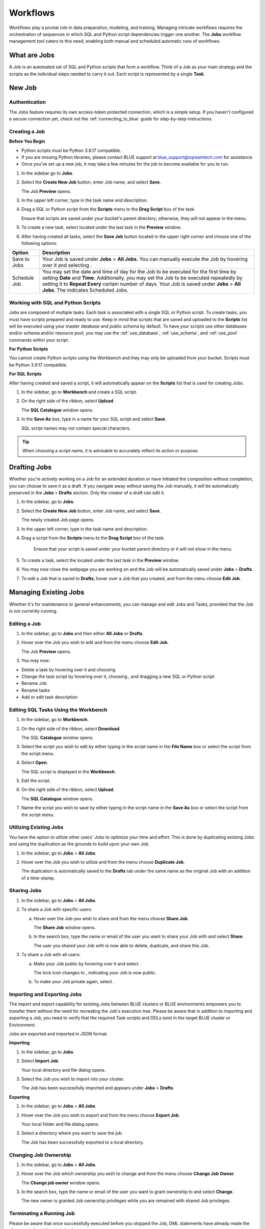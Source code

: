 .. _performing_basic_blue_operations:

*************
Workflows
*************
   
Workflows play a pivotal role in data preparation, modeling, and training. Managing intricate workflows requires the orchestration of sequences in which SQL and Python script dependencies trigger one another. The **Jobs** workflow management tool caters to this need, enabling both manual and scheduled automatic runs of workflows.

What are Jobs
===================

A Job is an automated set of SQL and Python scripts that form a workflow. Think of a Job as your main strategy and the scripts as the individual steps needed to carry it out. Each script is represented by a single **Task**.

New Job
========

Authentication
---------------

The Jobs feature requires its own access-token protected connection, which is a simple setup. If you haven't configured a secure connection yet, check out the :ref:`connecting_to_blue` guide for step-by-step instructions.

.. _creating_a_job:

Creating a Job
---------------

**Before You Begin**

* Python scripts must be Python 3.9.17 compatible. 
* If you are missing Python libraries, please contact BLUE support at `blue_support@sqreamtech.com <blue_support@sqreamtech.com>`_ for assistance.
* Once you've set up a new job, it may take a few minutes for the job to become available for you to run.

1. In the sidebar go to **Jobs**.
2. Select the **Create New Job** button, enter Job name, and select **Save**.

   The Job **Preview** opens.
   
3. In the upper left corner, type in the task name and description.
4. Drag a SQL or Python script from the **Scripts** menu to the **Drag Script** box of the task.

   Ensure that scripts are saved under your bucket's parent directory; otherwise, they will not appear in the menu.

5. To create a new task, select |add_task| located under the last task in the **Preview** window.
6. After having created all tasks, select the **Save Job** button located in the upper right corner and choose one of the following options:

.. list-table::
   :widths: auto
   :header-rows: 1

   * - Option
     - Description
   * - Save to Jobs
     - Your Job is saved under **Jobs** > **All Jobs**. You can manually execute the Job by hovering over it and selecting |play_job|.  
   * - Schedule Job
     - You may set the date and time of day for the Job to be executed for the first time by setting **Date** and **Time**. Additionally, you may set the Job to be executed repeatedly by setting it to **Repeat Every** certain number of days. Your Job is saved under **Jobs** > **All Jobs**. The |scheduled_job| indicates Scheduled Jobs.


Working with SQL and Python Scripts
-----------------------------------

Jobs are composed of multiple tasks. Each task is associated with a single SQL or Python script. To create tasks, you must have scripts prepared and ready to use. Keep in mind that scripts that are saved and uploaded to the **Scripts** list will be executed using your master database and public schema by default. To have your scripts use other databases and/or schema and/or resource pool, you may use the :ref:`use_database`, :ref:`use_schema`, and :ref:`use_pool` commands within your script. 

**For Python Scripts**

You cannot create Python scripts using the Workbench and they may only be uploaded from your bucket. Scripts must be Python 3.9.17 compatible. 

**For SQL Scripts** 

After having created and saved a script, it will automatically appear on the **Scripts** list that is used for creating Jobs.

1. In the sidebar, go to **Workbench** and create a SQL script.
2. On the right side of the ribbon, select **Upload**.

   The **SQL Catalogue** window opens.

3. In the **Save As** box, type in a name for your SQL script and select **Save**.

   SQL script names may not contain special characters.

.. tip:: When choosing a script name, it is advisable to accurately reflect its action or purpose.

Drafting Jobs
==============

Whether you're actively working on a Job for an extended duration or have initiated the composition without completion, you can choose to save it as a draft. If you navigate away without saving the Job manually, it will be automatically preserved in the **Jobs** > **Drafts** section. Only the creator of a draft can edit it.

1. In the sidebar, go to **Jobs**.
2. Select the **Create New Job** button, enter Job name, and select **Save**.

   The newly created Job page opens.
   
3. In the upper left corner, type in the task name and description.
4. Drag a script from the **Scripts** menu to the **Drag Script** box of the task.

    Ensure that your script is saved under your bucket parent directory or it will not show in the menu.

5. To create a task, select the |add_task| located under the last task in the **Preview** window.
6. You may now close the webpage you are working on and the Job will be automatically saved under **Jobs** > **Drafts**.
7. To edit a Job that is saved to **Drafts**, hover over a Job that you created, and from the |three_dot_job| menu choose **Edit Job**.

Managing Existing Jobs
=======================

Whether it's for maintenance or general enhancements, you can manage and edit Jobs and Tasks, provided that the Job is not currently running.

Editing a Job
---------------

1. In the sidebar, go to **Jobs** and then either **All Jobs** or **Drafts**.
2. Hover over the Job you wish to edit and from the |three_dot_job| menu choose **Edit Job**.

   The Job **Preview** opens.
   
3. You may now:

* Delete a task by hovering over it and choosing |delete_task| 
* Change the task script by hovering over it, choosing |delete_script|, and dragging a new SQL or Python script
* Rename Job
* Rename tasks
* Add or edit task description

Editing SQL Tasks Using the Workbench
--------------------------------------

1. In the sidebar, go to **Workbench**.
2. On the right side of the ribbon, select **Download**.

   The SQL **Catalogue** window opens.
   
3. Select the script you wish to edit by either typing in the script name in the **File Name** box or select the script from the script menu.
4. Select **Open**.

   The SQL script is displayed in the **Workbench**.

5. Edit the script.
6. On the right side of the ribbon, select **Upload**.

   The **SQL Catalogue** window opens. 
   
7. Name the script you wish to save by either typing in the script name in the **Save As** box or select the script from the script menu.

Utilizing Existing Jobs
----------------------------

You have the option to utilize other users' Jobs to optimize your time and effort. This is done by duplicating existing Jobs and using the duplication as the grounds to build upon your own Job. 

1. In the sidebar, go to **Jobs** > **All Jobs**.
2. Hover over the Job you wish to utilize and from the |three_dot_job| menu choose **Duplicate Job**.

   The duplication is automatically saved to the **Drafts** tab under the same name as the original Job with an addition of a time-stamp.

.. _sharing_jobs:

Sharing Jobs 
----------------

1. In the sidebar, go to **Jobs** > **All Jobs**.

2. To share a Job with specific users:

   a. Hover over the Job you wish to share and from the |three_dot_job| menu choose **Share Job**.

      The **Share Job** window opens.
   
   b. In the search box, type the name or email of the user you want to share your Job with and select **Share**.

      The user you shared your Job with is now able to delete, duplicate, and share this Job.
   
3. To share a Job with all users:

   a. Make your Job public by hovering over it and select |locked_lock|.

      The lock icon changes to |open_lock|, indicating your Job is now public.
	  
   b. To make your Job private again, select |open_lock|.

.. _importing_and_exporting_jobs:

Importing and Exporting Jobs
-----------------------------

The import and export capability for existing Jobs between BLUE clusters or BLUE environments empowers you to transfer them without the need for recreating the Job's execution tree. Please be aware that in addition to importing and exporting a Job, you need to verify that the required Task scripts and DDLs exist in the target BLUE cluster or Environment. 

Jobs are exported and imported in JSON format.

**Importing**

1. In the sidebar, go to **Jobs**.

2. Select **Import Job**.

   Your local directory and file dialog opens.
   
3. Select the Job you wish to import into your cluster.

   The Job has been successfully imported and appears under **Jobs** > **Drafts**.
   
**Exporting**

1. In the sidebar, go to **Jobs** > **All Jobs**.

2. Hover over the Job you wish to export and from the |three_dot_job| menu choose **Export Job**.

   Your local folder and file dialog opens.
   
3. Select a directory where you want to save the job.

   The Job has been successfully exported to a local directory.
   
Changing Job Ownership
-----------------------

1. In the sidebar, go to **Jobs** > **All Jobs**.

2. Hover over the Job which ownership you wish to change and from the |three_dot_job| menu choose **Change Job Owner**.

   The **Change job owner** window opens.
   
3. In the search box, type the name or email of the user you want to grant ownership to and select **Change**.

   The new owner is granted Job ownership privileges while you are remained with shared Job privileges.

.. _terminating_a_running_job:

Terminating a Running Job
--------------------------

Please be aware that once successfully executed before you stopped the Job, DML statements have already made the changes to the tables and database.

1. In the sidebar, go to **Jobs** > **All Jobs**.
2. Hover over the Job you wish to stop and select |stop_job|. 

   The Job is stopped and assigned a **Failed** status.

Deleting Jobs
--------------

You may only delete Jobs owned by you.

1. In the sidebar, go to **Jobs** and then either **All Jobs** or **Drafts**.
2. Hover over the Job you wish to delete and from the |three_dot_job| menu choose **Delete**.

Monitoring Jobs
================

The **History** tab is your go-to for checking the last execution time, the next scheduled execution, and the current status of your Job.

Job status may be one of four options:

.. list-table:: Job Status
   :widths: auto
   :header-rows: 1

   * - Status
     - Description
   * - Completed Successfully
     - Your job was successfully completed
   * - Failed
     - Your job has failed and is not completed
   * - Running
     - Your job is currently running
   * - Pending
     - Your job will be executed as soon as a Worker becomes available

Failed Jobs
------------ 

1. To investigate failed Jobs, in the sidebar, go to **Jobs** and select the **History** tab.
2. Select the Job you wish to investigate.

   A drop-down table opens, revealing one of four options for each task: 

.. list-table:: Task Status
   :widths: auto
   :header-rows: 1

   * - Status
     - Description
   * - Done
     - Task was successfully completed
   * - Failed
     - Task has failed and is not completed
   * - Running
     - Task is currently running
   * - Pending
     - Task will be executed as soon as a Worker becomes available

3. To retrieve a failed task log, click on the **Failed** button.  

   A pop-up error log opens, depicting error details.                                         



.. |scheduled_job| image:: /_static/images/jobs/scheduled_job.png
   :align: middle

.. |delete_script| image:: /_static/images/jobs/delete_script.png
   :align: middle
   
.. |add_task| image:: /_static/images/jobs/add_task.png
   :align: middle
   
.. |scheduled_task| image:: /_static/images/jobs/scheduled_task.png
   :align: middle
   
.. |delete_task| image:: /_static/images/jobs/delete_task.png
   :align: middle

.. |three_dot_job| image:: /_static/images/jobs/three_dot_job.png
   :align: middle

.. |locked_lock| image:: /_static/images/jobs/locked_lock.png
   :align: middle

.. |open_lock| image:: /_static/images/jobs/open_lock.png
   :align: middle

.. |play_job| image:: /_static/images/jobs/play_job.png
   :align: middle   
   
.. |stop_job| image:: /_static/images/jobs/stop_job.png
   :align: middle      
